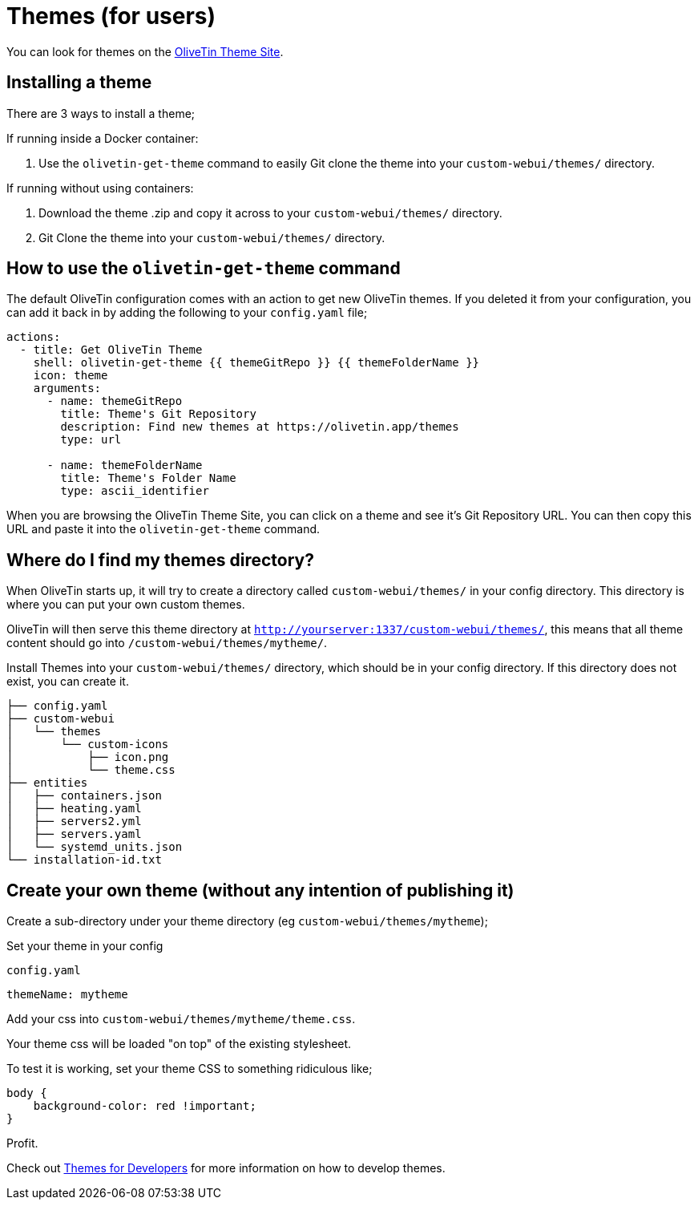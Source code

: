 [#themes]
= Themes (for users)

You can look for themes on the link:http://www.olivetin.app/themes/[OliveTin Theme Site].

== Installing a theme

There are 3 ways to install a theme;


If running inside a Docker container: 

1. Use the `olivetin-get-theme` command to easily Git clone the theme into your `custom-webui/themes/` directory.

If running without using containers: 

2. Download the theme .zip and copy it across to your `custom-webui/themes/` directory.
3. Git Clone the theme into your `custom-webui/themes/` directory.

[#get-theme]
== How to use the `olivetin-get-theme` command

The default OliveTin configuration comes with an action to get new OliveTin themes. If you deleted it from your configuration, you can add it back in by adding the following to your `config.yaml` file;

[source,bash]
----
actions:
  - title: Get OliveTin Theme
    shell: olivetin-get-theme {{ themeGitRepo }} {{ themeFolderName }}
    icon: theme
    arguments:
      - name: themeGitRepo
        title: Theme's Git Repository
        description: Find new themes at https://olivetin.app/themes
        type: url

      - name: themeFolderName
        title: Theme's Folder Name
        type: ascii_identifier
----

When you are browsing the OliveTin Theme Site, you can click on a theme and see it's Git Repository URL. You can then copy this URL and paste it into the `olivetin-get-theme` command.

== Where do I find my themes directory?

When OliveTin starts up, it will try to create a directory called `custom-webui/themes/` in your config directory. This directory is where you can put your own custom themes.

OliveTin will then serve this theme directory at `http://yourserver:1337/custom-webui/themes/`, this means that all theme content should go into `/custom-webui/themes/mytheme/`.

Install Themes into your `custom-webui/themes/` directory, which should be in your config directory. If this directory does not exist, you can create it.

[source,yaml]
----
├── config.yaml
├── custom-webui
│   └── themes
│       └── custom-icons
│           ├── icon.png
│           └── theme.css
├── entities
│   ├── containers.json
│   ├── heating.yaml
│   ├── servers2.yml
│   ├── servers.yaml
│   └── systemd_units.json
└── installation-id.txt
----

== Create your own theme (without any intention of publishing it)

Create a sub-directory under your theme directory (eg `custom-webui/themes/mytheme`);

Set your theme in your config

[source,yaml]
.`config.yaml`
----
themeName: mytheme
----

Add your css into `custom-webui/themes/mytheme/theme.css`.

Your theme css will be loaded "on top" of the existing stylesheet.

To test it is working, set your theme CSS to something ridiculous like;

----
body {
    background-color: red !important;
}
----

Profit.

Check out xref:reference/reference_themes_for_developers.adoc[Themes for Developers] for more information on how to develop themes.

